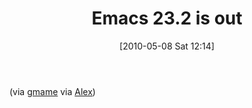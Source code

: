 #+POSTID: 4735
#+DATE: [2010-05-08 Sat 12:14]
#+OPTIONS: toc:nil num:nil todo:nil pri:nil tags:nil ^:nil TeX:nil
#+CATEGORY: Link
#+TAGS: Emacs, Ide, Programming
#+TITLE: Emacs 23.2 is out

(via [[http://permalink.gmane.org/gmane.emacs.announce/17][gmame]] via [[http://alexott.blogspot.com/2010/05/gnu-emacs-232-released.html?utm_source=feedburner&utm_medium=feed&utm_campaign=Feed%3A+alexott+%28Alex+Ott%27s+blog%29][Alex]])



